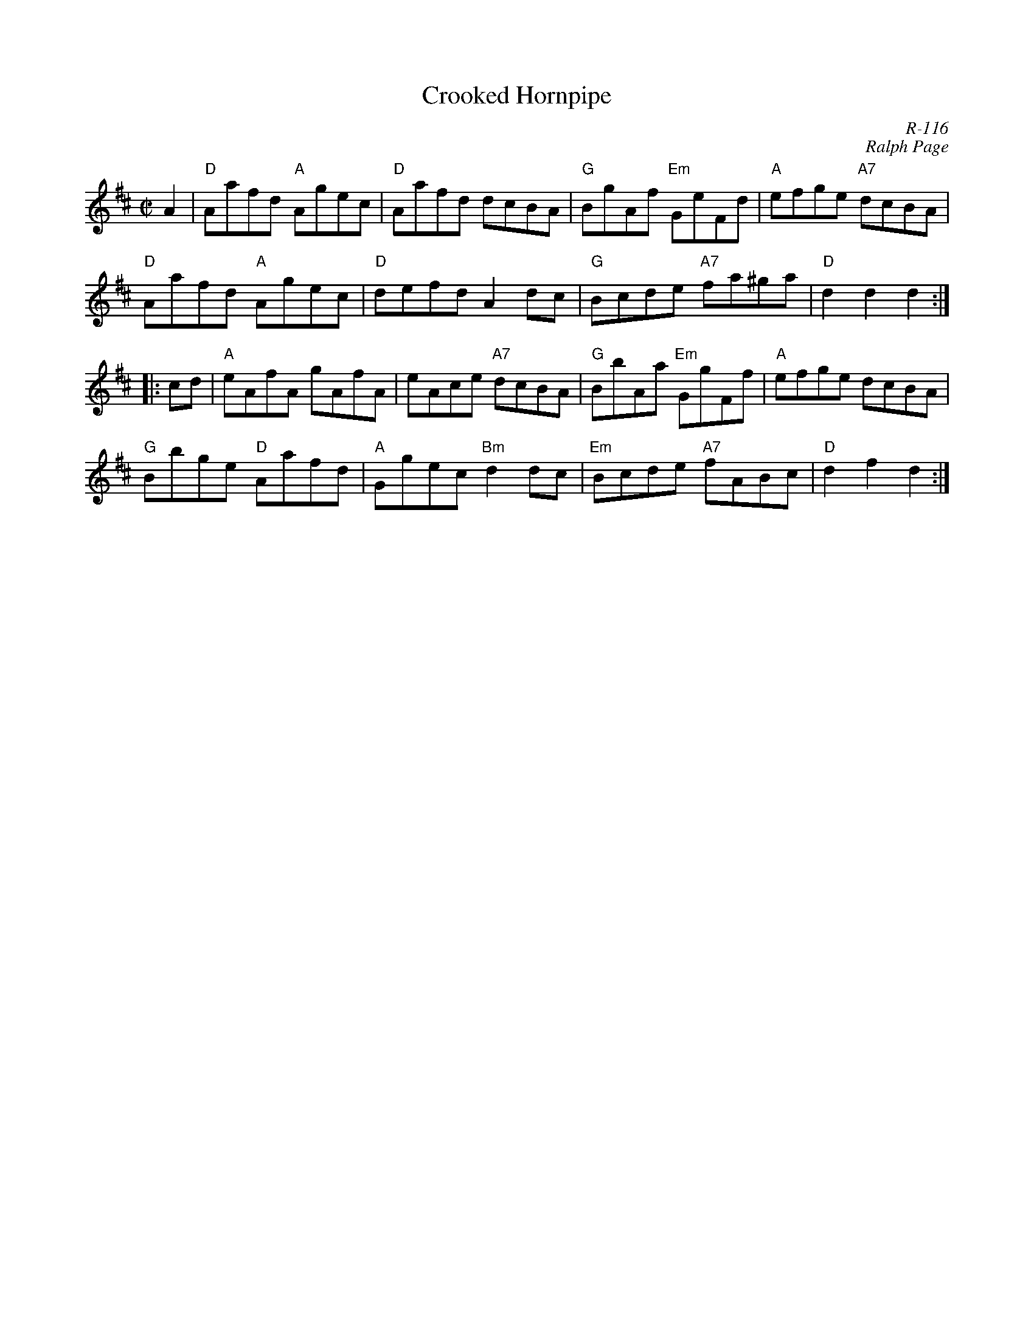 X:1
T: Crooked Hornpipe
C: R-116
C: Ralph Page
M: C|
Z:
R: hornpipe
K: D
A2| "D"Aafd "A"Agec| "D"Aafd dcBA| "G"BgAf "Em"GeFd| "A"efge "A7"dcBA|
    "D"Aafd "A"Agec| "D"defd A2dc| "G"Bcde "A7"fa^ga| "D"d2d2 d2 :|
|:\
cd| "A"eAfA gAfA| eAce "A7"dcBA| "G"BbAa "Em"GgFf| "A"efge dcBA|
    "G"Bbge "D"Aafd| "A"Ggec "Bm"d2dc| "Em"Bcde "A7"fABc| "D"d2f2 d2 :|
%
